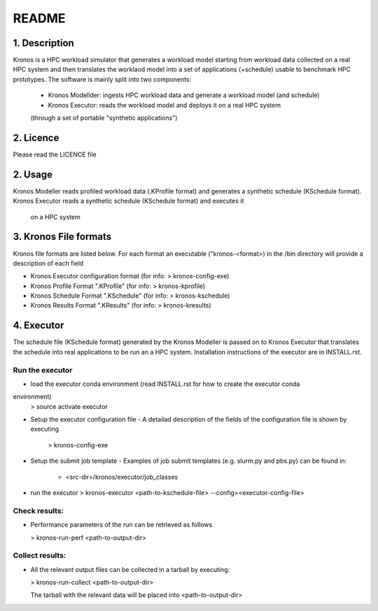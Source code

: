 ======
README
======

1. Description
--------------
Kronos is a HPC workload simulator that generates a workload model starting from workload data
collected on a real HPC system and then translates the worklaod model into a set of applications
(+schedule) usable to benchmark HPC prototypes.
The software is mainly split into two components:
  - Kronos Modellder: ingests HPC workload data and generate a workload model (and schedule)
  - Kronos Executor: reads the workload model and deploys it on a real HPC system
  (through a set of portable "synthetic applications")

2. Licence
----------
Please read the LICENCE file

2. Usage
--------
Kronos Modeller reads profiled workload data (.KProfile format) and generates a synthetic schedule
(KSchedule format). Kronos Executor reads a synthetic schedule (KSchedule format) and executes it
 on a HPC system

3. Kronos File formats
----------------------
Kronos file formats are listed below. For each format an executable ("kronos-<format>) in the /bin
directory will provide a description of each field

- Kronos Executor configuration format (for info: > kronos-config-exe)
- Kronos Profile Format ".KProfile" (for info: > kronos-kprofile)
- Kronos Schedule Format ".KSchedule" (for info: > kronos-kschedule)
- Kronos Results Format ".KResults" (for info: > kronos-kresults)

4. Executor
-----------
The schedule file (KSchedule format) generated by the Kronos Modeller is passed on to Kronos
Executor that translates the schedule into real applications to be run an a HPC system.
Installation instructions of the executor are in INSTALL.rst.

Run the executor
~~~~~~~~~~~~~~~~

- load the executor conda environment (read INSTALL.rst for how to create the executor conda
environment)
  > source activate executor

- Setup the executor configuration file
  - A detailad description of the fields of the configuration file is shown by executing
    > kronos-config-exe

- Setup the submit job template
  - Examples of job submit templates (e.g. slurm.py and pbs.py) can be found in:
    - <src-dir>/kronos/executor/job_classes

- run the executor
  > kronos-executor <path-to-kschedule-file> --config=<executor-config-file>

Check results:
~~~~~~~~~~~~~~

- Performance parameters of the run can be retrieved as follows

  > kronos-run-perf <path-to-output-dir>

Collect results:
~~~~~~~~~~~~~~~~

- All the relevant output files can be collected in a tarball by executing:

  > kronos-run-collect <path-to-output-dir>

  The tarball with the relevant data will be placed into <path-to-output-dir>
